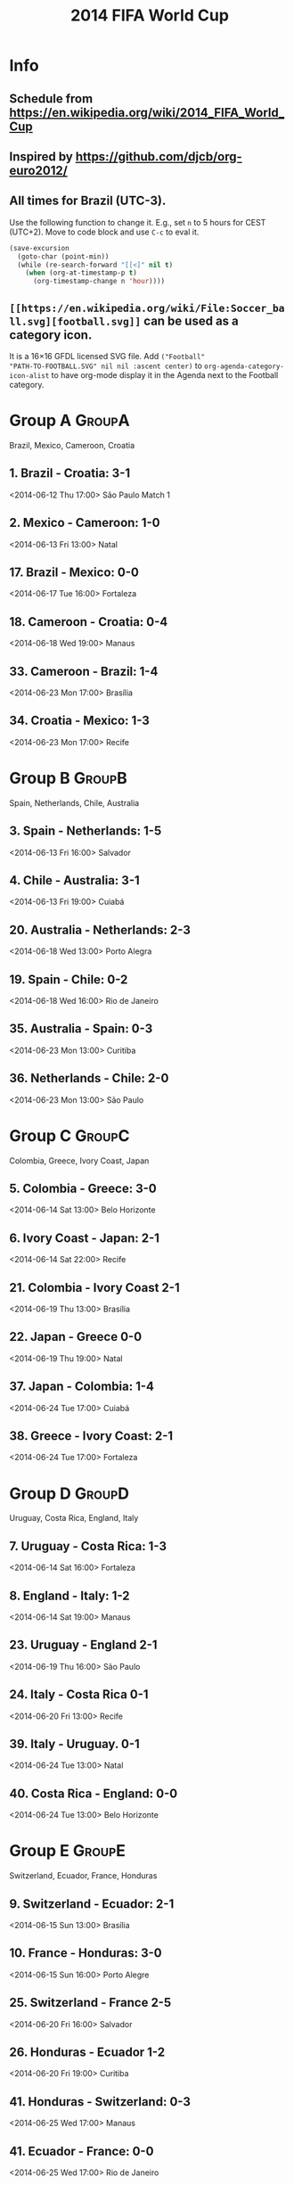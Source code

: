 #+TITLE: 2014 FIFA World Cup
#+CATEGORY: Football

* Info

** Schedule from https://en.wikipedia.org/wiki/2014_FIFA_World_Cup
** Inspired by https://github.com/djcb/org-euro2012/
** All times for Brazil (UTC-3).

Use the following function to change it.  E.g., set =n= to 5 hours for
CEST (UTC+2).  Move to code block and use =C-c= to eval it.

#+HEADERS: :var n=5
#+begin_src emacs-lisp :results silent
(save-excursion
  (goto-char (point-min))
  (while (re-search-forward "[[<]" nil t)
    (when (org-at-timestamp-p t)
      (org-timestamp-change n 'hour))))
#+end_src
** =[[https://en.wikipedia.org/wiki/File:Soccer_ball.svg][football.svg]]= can be used as a category icon.
It is a 16\times16 GFDL licensed SVG file.  Add =("Football"
"PATH-TO-FOOTBALL.SVG" nil nil :ascent center)= to
=org-agenda-category-icon-alist= to have org-mode display it in the
Agenda next to the Football category.

* Group A                                                            :GroupA:
Brazil, Mexico, Cameroon, Croatia
** 1. Brazil - Croatia: 3-1
   <2014-06-12 Thu 17:00>
   São Paulo
   Match 1
** 2. Mexico - Cameroon: 1-0
   <2014-06-13 Fri 13:00>
   Natal
** 17. Brazil - Mexico: 0-0
   <2014-06-17 Tue 16:00>
   Fortaleza
** 18. Cameroon - Croatia: 0-4
   <2014-06-18 Wed 19:00>
   Manaus
** 33. Cameroon - Brazil: 1-4
   <2014-06-23 Mon 17:00>
   Brasília
** 34. Croatia - Mexico: 1-3
   <2014-06-23 Mon 17:00>
   Recife

* Group B                                                            :GroupB:
Spain, Netherlands, Chile, Australia
** 3. Spain - Netherlands: 1-5
   <2014-06-13 Fri 16:00>
   Salvador
** 4. Chile - Australia: 3-1
   <2014-06-13 Fri 19:00>
   Cuiabá
** 20. Australia - Netherlands: 2-3
   <2014-06-18 Wed 13:00>
   Porto Alegra
** 19. Spain - Chile: 0-2
   <2014-06-18 Wed 16:00>
   Rio de Janeiro
** 35. Australia - Spain: 0-3
   <2014-06-23 Mon 13:00>
   Curitiba
** 36. Netherlands - Chile: 2-0
   <2014-06-23 Mon 13:00>
   São Paulo

* Group C                                                            :GroupC:
Colombia, Greece, Ivory Coast, Japan
** 5. Colombia - Greece: 3-0
   <2014-06-14 Sat 13:00>
   Belo Horizonte
** 6. Ivory Coast - Japan: 2-1
   <2014-06-14 Sat 22:00>
   Recife
** 21. Colombia - Ivory Coast 2-1
   <2014-06-19 Thu 13:00>
   Brasília
** 22. Japan - Greece 0-0
   <2014-06-19 Thu 19:00>
   Natal
** 37. Japan - Colombia: 1-4
   <2014-06-24 Tue 17:00>
   Cuiabá
** 38. Greece - Ivory Coast: 2-1
   <2014-06-24 Tue 17:00>
   Fortaleza

* Group D                                                            :GroupD:
Uruguay, Costa Rica, England, Italy
** 7. Uruguay - Costa Rica: 1-3
   <2014-06-14 Sat 16:00>
   Fortaleza
** 8. England - Italy: 1-2
   <2014-06-14 Sat 19:00>
   Manaus
** 23. Uruguay - England 2-1
   <2014-06-19 Thu 16:00>
   São Paulo
** 24. Italy - Costa Rica 0-1
   <2014-06-20 Fri 13:00>
   Recife
** 39. Italy - Uruguay. 0-1
   <2014-06-24 Tue 13:00>
   Natal
** 40. Costa Rica - England: 0-0
   <2014-06-24 Tue 13:00>
   Belo Horizonte

* Group E                                                            :GroupE:
  Switzerland, Ecuador, France, Honduras
** 9. Switzerland - Ecuador: 2-1
   <2014-06-15 Sun 13:00>
   Brasília
** 10. France - Honduras: 3-0
   <2014-06-15 Sun 16:00>
   Porto Alegre
** 25. Switzerland - France 2-5
   <2014-06-20 Fri 16:00>
   Salvador
** 26. Honduras - Ecuador 1-2
   <2014-06-20 Fri 19:00>
   Curitiba
** 41. Honduras - Switzerland: 0-3
   <2014-06-25 Wed 17:00>
   Manaus
** 41. Ecuador - France: 0-0
   <2014-06-25 Wed 17:00>
   Rio de Janeiro

* Group F                                                            :GroupF:
  Argentina, Bosnia and Herzegovina, Iran, Nigeria
** 11. Argentina - Bosnia and Herzegovina: 2-1
   <2014-06-15 Sun 19:00>
   Rio de Janeiro
** 12. Iran - Nigeria: 0-0
   <2014-06-16 Mon 16:00>
   Curitiba
** 27. Argentina - Iran 1-0
   <2014-06-21 Sat 13:00>
   Belo Horizonte
** 28. Nigeria - Bosnia and Herzegovina 1-0
   <2014-06-21 Sat 19:00>
   Cuiabá
** 43. Nigeria - Argentina: 2-3
   <2014-06-25 Wed 13:00>
   Porto Aleger
** 44. Bosnia and Herzegovina - Iran: 3-1
   <2014-06-25 Wed 13:00>
   Salvador

* Group G                                                            :GroupG:
  Germany, Portugal, Ghana, United States
** 13. Germany - Portugal: 4-0
   <2014-06-16 Mon 13:00>
   Salvador
** 14. Ghana - United States: 1-2
   <2014-06-16 Mon 19:00>
   Natal
** 29. Germany - Ghana 2-2
   <2014-06-21 Sat 16:00>
   Fortaleza
** 30. United States - Portugal 2-2
   <2014-06-22 Sun 18:00>
   Manaus
** 45. United States - Germany: 0-1
   <2014-06-26 Thu 13:00>
   Recife
** 46. Portugal - Ghana: 2-1
   <2014-06-26 Thu 13:00>
   Brasília

* Group H                                                            :GroupH:
  Belgium, Algeria, Russia, South Korea
** 15. Belgium - Algeria: 2-1
   <2014-06-17 Tue 13:00>
   Belo Horizonte
** 16. Russia - South Korea: 1-1
   <2014-06-17 Tue 19:00>
   Cuiabá
** 31. Belgium - Russia 1-0
   <2014-06-22 Sun 13:00>
   Rio de Janeiro
** 32. South Korea - Algeria 2-4
   <2014-06-22 Sun 16:00>
   Porto Alegre
** 47. South Korea - Belgium: 0-1
   <2014-06-26 Thu 17:00>
   São Paulo
** 48. Algeria - Russia: 1-1
   <2014-06-26 Thu 17:00>
   Curitiba

* Knockout stage                                                   :Knockout:
** 49. Brazil - Chile: 1 (3) - 1 (2)
   <2014-06-28 Sat 13:00>
   Belo Horizonte
** 50. Colombia - Uruguay: 2 - 0
   <2014-06-28 Sat 17:00>
   Rio de Janeiro
** 51. Netherlands - Mexico: 2 - 1
   <2014-06-29 Sun 13:00>
   Fortaleza
** 52. Costa Rica - Greece: 1 (5) - 1 (3)
   <2014-06-29 Sun 17:00>
   Recife
** 53. France - Nigeria: 2 - 0
   <2014-06-30 Mon 13:00>
   Brasília
** 54. Germany - Algeria: 2 - 1
   <2014-06-30 Mon 17:00>
   Porto Alegre
** 55. Argentina - Switzerland: 1 - 0
   <2014-07-01 Tue 13:00>
   São Paulo
** 56. Belgium - United States: 2 - 1
   <2014-07-01 Tue 17:00>

* Quarter Finals                                              :QuarterFinals:
** 58. France - Germany: 0 - 1
   <2014-07-04 Fri 13:00>
   Fortaleza
** 57. Brazil - Colombia: 2 - 1
   <2014-07-04 Fri 17:00>
   Rio de Janeiro
** 60. Argentina - Belgium: 1 - 0
   <2014-07-05 Sat 13:00>
   Brasília
** 59. Netherlands - Costa Rica: 0 (4) - 0 (3)
   <2014-07-05 Sat 17:00>
   Salvador

* Semi Finals                                                    :SemiFinals:
** 61. Brazil - Germany
   <2014-07-08 Tue 17:00>
   Belo Horizonte
** 62. Netherlands - Argentina
   <2014-07-09 Wed 17:00>
   São Paulo

* Third Place Match                                              :ThirdPlace:
** 63. Loser Match 61 - Loser Match 62
   <2014-07-12 Sat 17:00>
   Brasília

* Final                                                               :Final:
** 64. Winner Match 61 - Winner Match 62
   <2014-07-13 Sun 16:00>
   Rio de Janeiro
